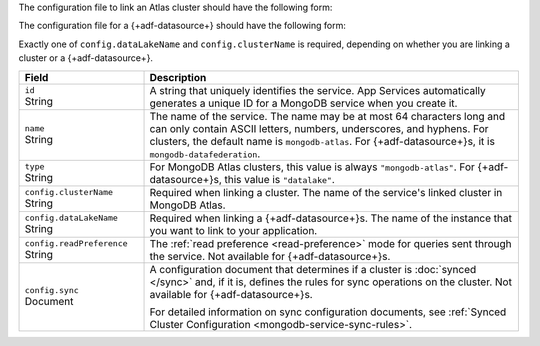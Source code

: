 The configuration file to link an Atlas cluster should have the
following form:

.. code-block:: json
   :caption: config.json

   {
     "id": "<Service ID>",
     "name": "<Service Name>",
     "type": "mongodb-atlas",
     "config": {
       "clusterName": "<Atlas Cluster Name>",
       "readPreference": "<Read Preference>",
       "wireProtocolEnabled": <Boolean>,
       "sync": <Sync Configuration>
     }
   }

The configuration file for a {+adf-datasource+} should have the following form:

.. code-block:: json
   :caption: config.json

   {
     "id": "<Service ID>",
     "name": "<Service Name>",
     "type": "datalake",
     "config": {
        "dataLakeName": "<{+adf-instance+} name>"
      }
    }

Exactly one of ``config.dataLakeName`` and ``config.clusterName`` is
required, depending on whether you are linking a cluster or a
{+adf-datasource+}.

.. list-table::
   :header-rows: 1
   :widths: 10 30

   * - Field
     - Description
   
   * - | ``id``
       | String
     - A string that uniquely identifies the service. App Services
       automatically generates a unique ID for a MongoDB service when you create
       it.
   
   * - | ``name``
       | String
     - The name of the service. The name may be at most 64 characters
       long and can only contain ASCII letters, numbers, underscores,
       and hyphens. For clusters, the default name is ``mongodb-atlas``.
       For {+adf-datasource+}s, it is ``mongodb-datafederation``.
   
   * - | ``type``
       | String
     - For MongoDB Atlas clusters, this value is always ``"mongodb-atlas"``.
       For {+adf-datasource+}s, this value is ``"datalake"``.
   
   * - | ``config.clusterName``
       | String
     - Required when linking a cluster. The name of the service's linked cluster in MongoDB Atlas.
   
   * - | ``config.dataLakeName``
       | String   
     - Required when linking a {+adf-datasource+}s. The name of the instance that you want to link to your application.

   * - | ``config.readPreference``
       | String
     - The :ref:`read preference <read-preference>` mode for queries sent
       through the service. Not available for {+adf-datasource+}s.
       
       .. include:: /mongodb/tables/read-preference-modes.rst
   
   * - | ``config.sync``
       | Document
     - A configuration document that determines if a cluster is :doc:`synced
       </sync>` and, if it is, defines the rules for sync operations on the
       cluster. Not available for {+adf-datasource+}s.

       For detailed information on sync configuration documents, see
       :ref:`Synced Cluster Configuration <mongodb-service-sync-rules>`.
